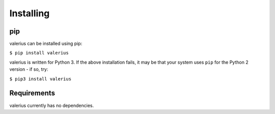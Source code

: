 Installing
----------

pip
~~~

valerius can be installed using pip:

``$ pip install valerius``

valerius is written for Python 3. If the above installation fails, it may be
that your system uses ``pip`` for the Python 2 version - if so, try:

``$ pip3 install valerius``

Requirements
~~~~~~~~~~~~

valerius currently has no dependencies.
